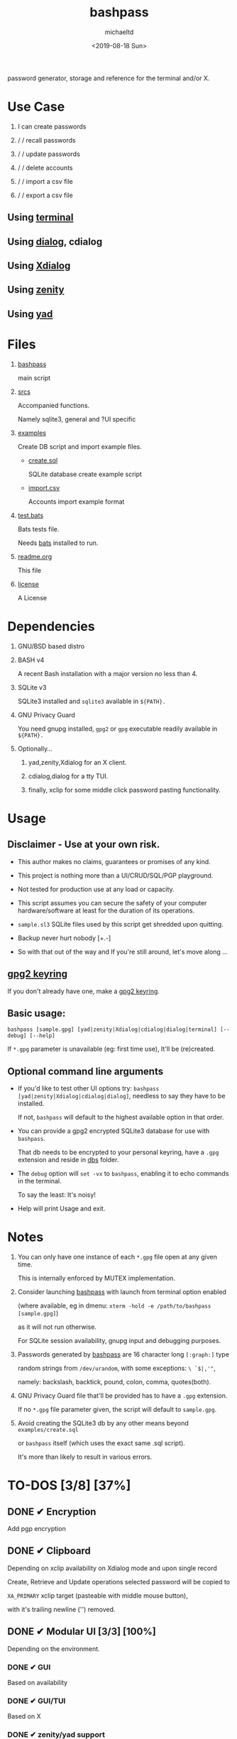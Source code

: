 #+title: bashpass
#+author: michaeltd
#+date: <2019-08-18 Sun>
#+description: password generator, storage and reference for the terminal and/or X.
#+options: toc:t num:t
#+html: <p align="center"><img src="assets/password.jpg"/></p>

password generator, storage and reference for the terminal and/or X.

* Use Case

  1. I can create passwords

  2. \slash \slash recall passwords

  3. \slash \slash update passwords

  4. \slash \slash delete accounts

  5. \slash \slash import a csv file

  6. \slash \slash export a csv file

** Using [[file:assets/bp.png][terminal]]

   #+html: <p align="center"><img src="assets/bp.png"/></p>
   
** Using [[file:assets/dp.png][dialog]], cdialog

   #+html: <p align="center"><img src="assets/dp.png"/></p>
   
** Using [[file:assets/xp.png][Xdialog]]

   #+html: <p align="center"><img src="assets/xp.png"/></p>
   
** Using [[file:assets/zn.png][zenity]]

   #+html: <p align="center"><img src="assets/zn.png"/></p>

** Using [[file:assets/yd.png][yad]]

   #+html: <p align="center"><img src="assets/yd.png"/></p>
   
* Files
  1. [[file:bashpass][bashpass]]
     
     main script

  2. [[file:srcs/][srcs]]
     
     Accompanied functions.

     Namely sqlite3, general and ?UI specific
     
  3. [[file:examples/][examples]]
     
     Create DB script and import example files.

     - [[file:examples/create.sql][create.sql]]
       
       SQLite database create example script

     - [[file:examples/import.csv][import.csv]]
       
       Accounts import example format

  4. [[file:tests.bats][test.bats]]
     
     Bats tests file.

     Needs [[https://github.com/bats-core/bats-core][bats]] installed to run.
     
  5. [[file:readme.org][readme.org]]
     
     This file
     
  6. [[file:license][license]]
     
     A License

* Dependencies
  
  1. GNU/BSD based distro

  2. BASH v4

     A recent Bash installation with a major version no less than 4.

  3. SQLite v3

     SQLite3 installed and ~sqlite3~ available in ~${PATH}.~

  4. GNU Privacy Guard

     You need gnupg installed, ~gpg2~ or ~gpg~ executable readily available in ~${PATH}.~

  5. Optionally...

     1. yad,zenity,Xdialog for an X client.

     2. cdialog,dialog for a tty TUI.

     3. finally, xclip for some middle click password pasting functionality.

* Usage

** Disclaimer - Use at your own risk.

   * This author makes no claims, guarantees or promises of any kind.

   * This project is nothing more than a UI/CRUD/SQL/PGP playground.

   * Not tested for production use at any load or capacity.

   * This script assumes you can secure the safety of your computer hardware/software at least for the duration of its operations.

   * ~sample.sl3~ SQLite files used by this script get shredded upon quitting.

   * Backup never hurt nobody [+.-]

   * So with that out of the way and If you're still around, let's move along ...

** [[https://www.gnupg.org/gph/en/manual/c14.html][gpg2 keyring]]

   If you don't already have one, make a [[https://www.gnupg.org/gph/en/manual/c14.html][gpg2 keyring]].

** Basic usage:
   ~bashpass [sample.gpg] [yad|zenity|Xdialog|cdialog|dialog|terminal] [--debug] [--help]~

   If ~*.gpg~ parameter is unavailable (eg: first time use), It'll be (re)created.
   
** Optional command line arguments

   - If you'd like to test other UI options try: ~bashpass [yad|zenity|Xdialog|cdialog|dialog]~, needless to say they have to be installed.

     If not, ~bashpass~ will default to the highest available option in that order.

   - You can provide a gpg2 encrypted SQLite3 database for use with ~bashpass~.

     That db needs to be encrypted to your personal keyring, have a ~.gpg~ extension and reside in [[file:dbs/][dbs]] folder.

   - The ~debug~ option will ~set -vx~ to ~bashpass~, enabling it to echo commands in the terminal.

     To say the least: It's noisy!

   - Help will print Usage and exit.

* Notes

  1. You can only have one instance of each ~*.gpg~ file open at any given time.

     This is internally enforced by MUTEX implementation.
     
  2. Consider launching [[file:bashpass][bashpass]] with launch from terminal option enabled

     (where available, eg in dmenu: ~xterm -hold -e /path/to/bashpass [sample.gpg]~)

     as it will not run otherwise.
     
     For SQLite session availability, gnupg input and debugging purposes.
     
  3. Passwords generated by [[file:bashpass][bashpass]] are 16 character long ~[:graph:]~ type

     random strings from ~/dev/urandom~, with some exceptions: ~\ `$|,'"~, 

     namely: backslash, backtick, pound, colon, comma, quotes(both).

  4. GNU Privacy Guard file that'll be provided has to have a ~.gpg~ extension. 

     If no ~*.gpg~ file parameter given, the script will default to ~sample.gpg~.

  5. Avoid creating the SQLite3 db by any other means beyond ~examples/create.sql~ 

     or ~bashpass~ itself (which uses the exact same .sql script).

     It's more than likely to result in various errors.

* TO-DOS [3/8] [37%]
** DONE ✔ Encryption
   CLOSED: [2019-08-22 Thu 01:43]
   Add pgp encryption

** DONE ✔ Clipboard
   CLOSED: [2019-11-27 Wed 02:21]
   Depending on xclip availability on Xdialog mode and upon single record 
   
   Create, Retrieve and Update operations selected password will be copied to 

   ~XA_PRIMARY~ xclip target (pasteable with middle mouse button),

   with it's trailing newline ('\n') removed.

** DONE ✔ Modular UI [3/3] [100%]
   CLOSED: [2019-08-22 Thu 01:43]
   Depending on the environment.

*** DONE ✔ GUI
    CLOSED: [2019-08-22 Thu 01:44]
    Based on availability

*** DONE ✔ GUI/TUI
    CLOSED: [2019-08-22 Thu 01:44]
    Based on X

*** DONE ✔ zenity/yad support
    CLOSED: [2021-08-22 Sun 01:45]
    Done

** TODO pass mode
   Add a menu option for pass (password-store) compatibility mode

** TODO l10n support
   Source a ~l10n.src~ file that will feed translated strings according to ~${LANG}~ settings.

** TODO NULL values
   Central null value handling for various ?UIs list building consistency.
   
   Side note: SQLite3 silently ignores ~NOT NULL~, ~DEFAULT~ clauses in ~CREATE TABLE~ statements.

** TODO Variable back ends
   Like: csv, xml, json, flat etc...

   This repo may help: [[https://github.com/dbohdan/structured-text-tools][structured-text-tools]]

** TODO In memory only SQLite3 db
   For security reasons

* Updates

** <2019-11-27 Wed> 
   Depending on xclip availability and on single record operations,

   you'll be able to paste affected passwords via middle-click.

** <2021-09-06 Mon>
   ~setup~ script went BB and got replaced with ~func_setup~,

   for less repeated code and a more compact design.

** <2021-09-06 Mon>
   Changes to gpg2 encryption options.
   
   You can launch bashpass like so:

   BP_KEY="my@email.net" ./bashpass mygpgfile.gpg # or

   BP_EML="my@email.net" ./bashpass mygpgfile.gpg

   Alternatively use an RC file to store email details, 

   see [[file:.bashpass.rc.example][.bashpass.rc.example]] and don't forget to rename it to use it: 

   ~echo "BP_KEY=\"my@email.net\"" > .bashpass.rc~ $BP_KEY will encrypt to your personal keyring, or 

   ~echo "BP_EML=\"my@email.net\"" > .bashpass.rc~ $BP_EML will encrypt with a conventional symmetric algorithm.

   On RC file and envar absence this script will default 
   
   to symmetric encryption to a gpg key provided by you (via gpg2 prompt).

   Another small detail that could lead to misconceptions: 

   RC file should be located in ~bashpass~'s dirname folder (as all other relative files)

   and not ${HOME} or ${XDG_CONFIG_HOME:-${HOME}/.config}.

   So this time literally, It's not a bug... It's a feature!

** <2021-09-08 Wed>
   From now on the update function will be able to modify all available account fields, not only passwords.

** <2021-09-09 Thu>
   Basic data input validation for all account fields has been implemented (see [[Notes]] #3, No ~\ `$|,'"~ chars.)

** <2021-09-10 Fri>
   Persistant edits have been implemented.

   On create/update functions on charachter validity/password mismatch errors

   the user will be returned to create/update forms to trouble-shoot accordingly with his edits preserved.

   The default option thus far was to repeat the proccess from scratch.
   
** <2021-09-12 Sun>
   Zenity:

   No way to set default values on zenity forms,

   so with that in mind, an editable list was the best way to go.

* Contributing [[http://unmaintained.tech/][http://unmaintained.tech/badge.svg]]

  Typos, syntactic and grammar welcome, other than that all PR's will be reviewed.
  
  In the rare case that you really *must* contribute, feel free 
  
  to buy me some coffee in [[https://www.paypal.com/cgi-bin/webscr?cmd=_s-xclick&hosted_button_id=3THXBFPG9H3YY&source=michaeltd/.emacs.d][\euro]] or [[bitcoin:19TznUEx2QZF6hQxL64bf3x15VWNy8Xitm][₿]] (bitcoin:19TznUEx2QZF6hQxL64bf3x15VWNy8Xitm).

* [[file:license][ISC License]] [[https://opensource.org/licenses/ISC][https://img.shields.io/badge/License-ISC-yellow.svg]]
